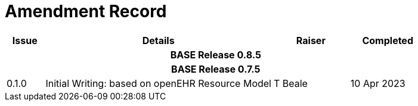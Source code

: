 = Amendment Record

[cols="1,6,2,2", options="header"]
|===
|Issue|Details|Raiser|Completed

4+^h|*BASE Release 0.8.5*

4+^h|*BASE Release 0.7.5*

|[[latest_issue]]0.1.0
|Initial Writing: based on openEHR Resource Model
|T Beale
|[[latest_issue_date]]10 Apr 2023

|===
